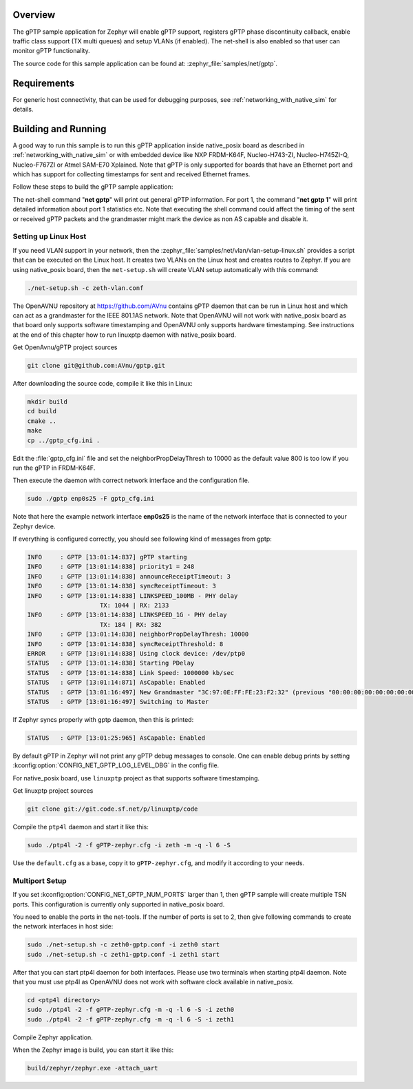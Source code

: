 .. zephyr:code-sample:: gptp
   :name: gPTP
   :relevant-api: gptp ptp_time

   Enable gPTP support and monitor functionality using net-shell.

Overview
********

The gPTP sample application for Zephyr will enable gPTP support, registers
gPTP phase discontinuity callback, enable traffic class support (TX multi
queues) and setup VLANs (if enabled). The net-shell is also enabled so that
user can monitor gPTP functionality.

The source code for this sample application can be found at:
:zephyr_file:`samples/net/gptp`.

Requirements
************

For generic host connectivity, that can be used for debugging purposes, see
:ref:`networking_with_native_sim` for details.

Building and Running
********************

A good way to run this sample is to run this gPTP application inside
native_posix board as described in :ref:`networking_with_native_sim` or with
embedded device like NXP FRDM-K64F, Nucleo-H743-ZI, Nucleo-H745ZI-Q,
Nucleo-F767ZI or Atmel SAM-E70 Xplained. Note that gPTP is only supported for
boards that have an Ethernet port and which has support for collecting
timestamps for sent and received Ethernet frames.

Follow these steps to build the gPTP sample application:

.. zephyr-app-commands::
   :zephyr-app: samples/net/gptp
   :board: <board to use>
   :goals: build
   :compact:

The net-shell command "**net gptp**" will print out general gPTP information.
For port 1, the command "**net gptp 1**" will print detailed information about
port 1 statistics etc. Note that executing the shell command could affect
the timing of the sent or received gPTP packets and the grandmaster might
mark the device as non AS capable and disable it.

Setting up Linux Host
=====================

If you need VLAN support in your network, then the
:zephyr_file:`samples/net/vlan/vlan-setup-linux.sh` provides a script that can be
executed on the Linux host. It creates two VLANs on the Linux host and creates
routes to Zephyr. If you are using native_posix board, then
the ``net-setup.sh`` will create VLAN setup automatically with this command:

.. code-block:: console

   ./net-setup.sh -c zeth-vlan.conf

The OpenAVNU repository at https://github.com/AVnu contains gPTP
daemon that can be run in Linux host and which can act as a grandmaster for
the IEEE 801.1AS network. Note that OpenAVNU will not work with
native_posix board as that board only supports software timestamping and
OpenAVNU only supports hardware timestamping. See instructions at the end
of this chapter how to run linuxptp daemon with native_posix board.

Get OpenAvnu/gPTP project sources

.. code-block:: console

    git clone git@github.com:AVnu/gptp.git

After downloading the source code, compile it like this in Linux:

.. code-block:: console

    mkdir build
    cd build
    cmake ..
    make
    cp ../gptp_cfg.ini .

Edit the :file:`gptp_cfg.ini` file and set the neighborPropDelayThresh to 10000
as the default value 800 is too low if you run the gPTP in FRDM-K64F.

Then execute the daemon with correct network interface and the configuration
file.

.. code-block:: console

    sudo ./gptp enp0s25 -F gptp_cfg.ini

Note that here the example network interface **enp0s25** is the name of the
network interface that is connected to your Zephyr device.

If everything is configured correctly, you should see following kind of
messages from gptp:

.. code-block:: console

    INFO     : GPTP [13:01:14:837] gPTP starting
    INFO     : GPTP [13:01:14:838] priority1 = 248
    INFO     : GPTP [13:01:14:838] announceReceiptTimeout: 3
    INFO     : GPTP [13:01:14:838] syncReceiptTimeout: 3
    INFO     : GPTP [13:01:14:838] LINKSPEED_100MB - PHY delay
			TX: 1044 | RX: 2133
    INFO     : GPTP [13:01:14:838] LINKSPEED_1G - PHY delay
			TX: 184 | RX: 382
    INFO     : GPTP [13:01:14:838] neighborPropDelayThresh: 10000
    INFO     : GPTP [13:01:14:838] syncReceiptThreshold: 8
    ERROR    : GPTP [13:01:14:838] Using clock device: /dev/ptp0
    STATUS   : GPTP [13:01:14:838] Starting PDelay
    STATUS   : GPTP [13:01:14:838] Link Speed: 1000000 kb/sec
    STATUS   : GPTP [13:01:14:871] AsCapable: Enabled
    STATUS   : GPTP [13:01:16:497] New Grandmaster "3C:97:0E:FF:FE:23:F2:32" (previous "00:00:00:00:00:00:00:00")
    STATUS   : GPTP [13:01:16:497] Switching to Master

If Zephyr syncs properly with gptp daemon, then this is printed:

.. code-block:: console

    STATUS   : GPTP [13:01:25:965] AsCapable: Enabled

By default gPTP in Zephyr will not print any gPTP debug messages to console.
One can enable debug prints by setting
:kconfig:option:`CONFIG_NET_GPTP_LOG_LEVEL_DBG` in the config file.

For native_posix board, use ``linuxptp`` project as that supports
software timestamping.

Get linuxptp project sources

.. code-block:: console

    git clone git://git.code.sf.net/p/linuxptp/code

Compile the ``ptp4l`` daemon and start it like this:

.. code-block:: console

    sudo ./ptp4l -2 -f gPTP-zephyr.cfg -i zeth -m -q -l 6 -S

Use the ``default.cfg`` as a base, copy it to ``gPTP-zephyr.cfg``, and modify
it according to your needs.


Multiport Setup
===============

If you set :kconfig:option:`CONFIG_NET_GPTP_NUM_PORTS` larger than 1, then gPTP sample
will create multiple TSN ports. This configuration is currently only supported
in native_posix board.

You need to enable the ports in the net-tools. If the number of ports is set
to 2, then give following commands to create the network interfaces in host
side:

.. code-block:: console

    sudo ./net-setup.sh -c zeth0-gptp.conf -i zeth0 start
    sudo ./net-setup.sh -c zeth1-gptp.conf -i zeth1 start

After that you can start ptp4l daemon for both interfaces. Please use two
terminals when starting ptp4l daemon. Note that you must use ptp4l as OpenAVNU
does not work with software clock available in native_posix.

.. code-block:: console

    cd <ptp4l directory>
    sudo ./ptp4l -2 -f gPTP-zephyr.cfg -m -q -l 6 -S -i zeth0
    sudo ./ptp4l -2 -f gPTP-zephyr.cfg -m -q -l 6 -S -i zeth1

Compile Zephyr application.

.. zephyr-app-commands::
   :zephyr-app: samples/net/gptp
   :board: native_posix
   :goals: build
   :compact:

When the Zephyr image is build, you can start it like this:

.. code-block:: console

    build/zephyr/zephyr.exe -attach_uart
